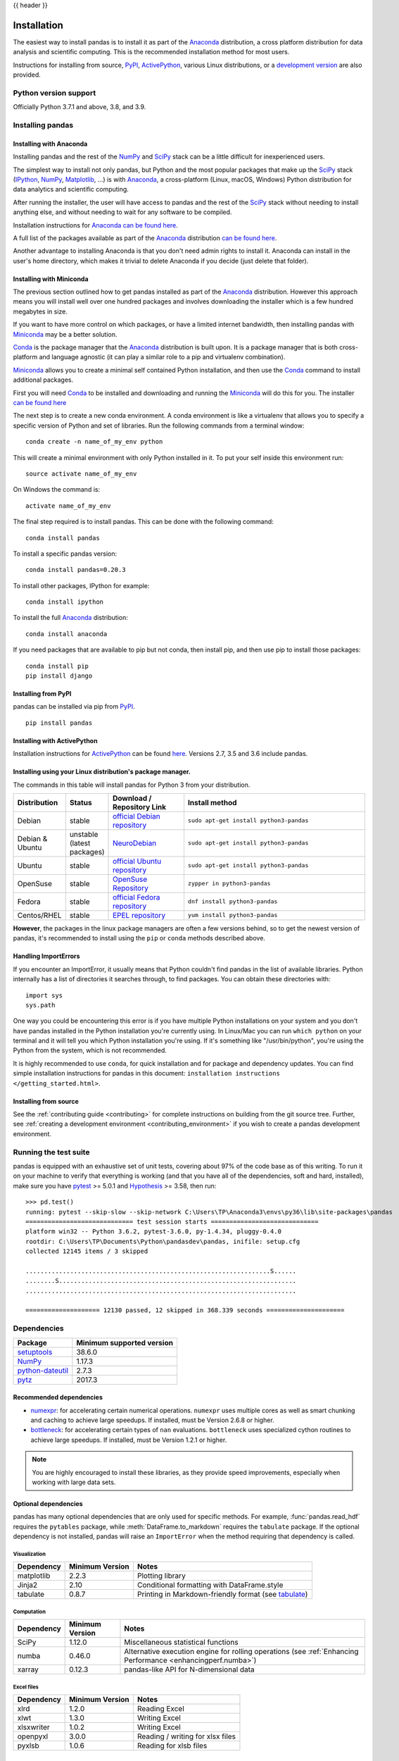 .. _install:

{{ header }}

============
Installation
============

The easiest way to install pandas is to install it
as part of the `Anaconda <https://docs.continuum.io/anaconda/>`__ distribution, a
cross platform distribution for data analysis and scientific computing.
This is the recommended installation method for most users.

Instructions for installing from source,
`PyPI <https://pypi.org/project/pandas>`__, `ActivePython <https://www.activestate.com/activepython/downloads>`__, various Linux distributions, or a
`development version <https://github.com/pandas-dev/pandas>`__ are also provided.

.. _install.version:

Python version support
----------------------

Officially Python 3.7.1 and above, 3.8, and 3.9.

Installing pandas
-----------------

.. _install.anaconda:

Installing with Anaconda
~~~~~~~~~~~~~~~~~~~~~~~~

Installing pandas and the rest of the `NumPy <https://numpy.org/>`__ and
`SciPy <https://scipy.org/>`__ stack can be a little
difficult for inexperienced users.

The simplest way to install not only pandas, but Python and the most popular
packages that make up the `SciPy <https://scipy.org/>`__ stack
(`IPython <https://ipython.org/>`__, `NumPy <https://numpy.org/>`__,
`Matplotlib <https://matplotlib.org/>`__, ...) is with
`Anaconda <https://docs.continuum.io/anaconda/>`__, a cross-platform
(Linux, macOS, Windows) Python distribution for data analytics and
scientific computing.

After running the installer, the user will have access to pandas and the
rest of the `SciPy <https://scipy.org/>`__ stack without needing to install
anything else, and without needing to wait for any software to be compiled.

Installation instructions for `Anaconda <https://docs.continuum.io/anaconda/>`__
`can be found here <https://docs.continuum.io/anaconda/install.html>`__.

A full list of the packages available as part of the
`Anaconda <https://docs.continuum.io/anaconda/>`__ distribution
`can be found here <https://docs.continuum.io/anaconda/packages/pkg-docs/>`__.

Another advantage to installing Anaconda is that you don't need
admin rights to install it. Anaconda can install in the user's home directory,
which makes it trivial to delete Anaconda if you decide (just delete
that folder).

.. _install.miniconda:

Installing with Miniconda
~~~~~~~~~~~~~~~~~~~~~~~~~

The previous section outlined how to get pandas installed as part of the
`Anaconda <https://docs.continuum.io/anaconda/>`__ distribution.
However this approach means you will install well over one hundred packages
and involves downloading the installer which is a few hundred megabytes in size.

If you want to have more control on which packages, or have a limited internet
bandwidth, then installing pandas with
`Miniconda <https://conda.pydata.org/miniconda.html>`__ may be a better solution.

`Conda <https://conda.pydata.org/docs/>`__ is the package manager that the
`Anaconda <https://docs.continuum.io/anaconda/>`__ distribution is built upon.
It is a package manager that is both cross-platform and language agnostic
(it can play a similar role to a pip and virtualenv combination).

`Miniconda <https://conda.pydata.org/miniconda.html>`__ allows you to create a
minimal self contained Python installation, and then use the
`Conda <https://conda.pydata.org/docs/>`__ command to install additional packages.

First you will need `Conda <https://conda.pydata.org/docs/>`__ to be installed and
downloading and running the `Miniconda
<https://conda.pydata.org/miniconda.html>`__
will do this for you. The installer
`can be found here <https://conda.pydata.org/miniconda.html>`__

The next step is to create a new conda environment. A conda environment is like a
virtualenv that allows you to specify a specific version of Python and set of libraries.
Run the following commands from a terminal window::

    conda create -n name_of_my_env python

This will create a minimal environment with only Python installed in it.
To put your self inside this environment run::

    source activate name_of_my_env

On Windows the command is::

    activate name_of_my_env

The final step required is to install pandas. This can be done with the
following command::

    conda install pandas

To install a specific pandas version::

    conda install pandas=0.20.3

To install other packages, IPython for example::

    conda install ipython

To install the full `Anaconda <https://docs.continuum.io/anaconda/>`__
distribution::

    conda install anaconda

If you need packages that are available to pip but not conda, then
install pip, and then use pip to install those packages::

    conda install pip
    pip install django

Installing from PyPI
~~~~~~~~~~~~~~~~~~~~

pandas can be installed via pip from
`PyPI <https://pypi.org/project/pandas>`__.

::

    pip install pandas

Installing with ActivePython
~~~~~~~~~~~~~~~~~~~~~~~~~~~~

Installation instructions for
`ActivePython <https://www.activestate.com/activepython>`__ can be found
`here <https://www.activestate.com/activepython/downloads>`__. Versions
2.7, 3.5 and 3.6 include pandas.

Installing using your Linux distribution's package manager.
~~~~~~~~~~~~~~~~~~~~~~~~~~~~~~~~~~~~~~~~~~~~~~~~~~~~~~~~~~~

The commands in this table will install pandas for Python 3 from your distribution.

.. csv-table::
    :header: "Distribution", "Status", "Download / Repository Link", "Install method"
    :widths: 10, 10, 20, 50


    Debian, stable, `official Debian repository <https://packages.debian.org/search?keywords=pandas&searchon=names&suite=all&section=all>`__ , ``sudo apt-get install python3-pandas``
    Debian & Ubuntu, unstable (latest packages), `NeuroDebian <http://neuro.debian.net/index.html#how-to-use-this-repository>`__ , ``sudo apt-get install python3-pandas``
    Ubuntu, stable, `official Ubuntu repository <https://packages.ubuntu.com/search?keywords=pandas&searchon=names&suite=all&section=all>`__ , ``sudo apt-get install python3-pandas``
    OpenSuse, stable, `OpenSuse Repository  <https://software.opensuse.org/package/python-pandas?search_term=pandas>`__ , ``zypper in python3-pandas``
    Fedora, stable, `official Fedora repository  <https://admin.fedoraproject.org/pkgdb/package/rpms/python-pandas/>`__ , ``dnf install python3-pandas``
    Centos/RHEL, stable, `EPEL repository <https://admin.fedoraproject.org/pkgdb/package/rpms/python-pandas/>`__ , ``yum install python3-pandas``

**However**, the packages in the linux package managers are often a few versions behind, so
to get the newest version of pandas, it's recommended to install using the ``pip`` or ``conda``
methods described above.

Handling ImportErrors
~~~~~~~~~~~~~~~~~~~~~~

If you encounter an ImportError, it usually means that Python couldn't find pandas in the list of available
libraries. Python internally has a list of directories it searches through, to find packages. You can
obtain these directories with::

            import sys
            sys.path

One way you could be encountering this error is if you have multiple Python installations on your system
and you don't have pandas installed in the Python installation you're currently using.
In Linux/Mac you can run ``which python`` on your terminal and it will tell you which Python installation you're
using. If it's something like "/usr/bin/python", you're using the Python from the system, which is not recommended.

It is highly recommended to use ``conda``, for quick installation and for package and dependency updates.
You can find simple installation instructions for pandas in this document: ``installation instructions </getting_started.html>``.

Installing from source
~~~~~~~~~~~~~~~~~~~~~~

See the :ref:`contributing guide <contributing>` for complete instructions on building from the git source tree. Further, see :ref:`creating a development environment <contributing_environment>` if you wish to create a pandas development environment.

Running the test suite
----------------------

pandas is equipped with an exhaustive set of unit tests, covering about 97% of
the code base as of this writing. To run it on your machine to verify that
everything is working (and that you have all of the dependencies, soft and hard,
installed), make sure you have `pytest
<https://docs.pytest.org/en/latest/>`__ >= 5.0.1 and `Hypothesis
<https://hypothesis.readthedocs.io/>`__ >= 3.58, then run:

::

    >>> pd.test()
    running: pytest --skip-slow --skip-network C:\Users\TP\Anaconda3\envs\py36\lib\site-packages\pandas
    ============================= test session starts =============================
    platform win32 -- Python 3.6.2, pytest-3.6.0, py-1.4.34, pluggy-0.4.0
    rootdir: C:\Users\TP\Documents\Python\pandasdev\pandas, inifile: setup.cfg
    collected 12145 items / 3 skipped

    ..................................................................S......
    ........S................................................................
    .........................................................................

    ==================== 12130 passed, 12 skipped in 368.339 seconds =====================

.. _install.dependencies:

Dependencies
------------

================================================================ ==========================
Package                                                          Minimum supported version
================================================================ ==========================
`setuptools <https://setuptools.readthedocs.io/en/latest/>`__    38.6.0
`NumPy <https://numpy.org>`__                                    1.17.3
`python-dateutil <https://dateutil.readthedocs.io/en/stable/>`__ 2.7.3
`pytz <https://pypi.org/project/pytz/>`__                        2017.3
================================================================ ==========================

.. _install.recommended_dependencies:

Recommended dependencies
~~~~~~~~~~~~~~~~~~~~~~~~

* `numexpr <https://github.com/pydata/numexpr>`__: for accelerating certain numerical operations.
  ``numexpr`` uses multiple cores as well as smart chunking and caching to achieve large speedups.
  If installed, must be Version 2.6.8 or higher.

* `bottleneck <https://github.com/pydata/bottleneck>`__: for accelerating certain types of ``nan``
  evaluations. ``bottleneck`` uses specialized cython routines to achieve large speedups. If installed,
  must be Version 1.2.1 or higher.

.. note::

   You are highly encouraged to install these libraries, as they provide speed improvements, especially
   when working with large data sets.


.. _install.optional_dependencies:

Optional dependencies
~~~~~~~~~~~~~~~~~~~~~

pandas has many optional dependencies that are only used for specific methods.
For example, :func:`pandas.read_hdf` requires the ``pytables`` package, while
:meth:`DataFrame.to_markdown` requires the ``tabulate`` package. If the
optional dependency is not installed, pandas will raise an ``ImportError`` when
the method requiring that dependency is called.

Visualization
^^^^^^^^^^^^^

========================= ================== =============================================================
Dependency                Minimum Version    Notes
========================= ================== =============================================================
matplotlib                2.2.3              Plotting library
Jinja2                    2.10               Conditional formatting with DataFrame.style
tabulate                  0.8.7              Printing in Markdown-friendly format (see `tabulate`_)
========================= ================== =============================================================

Computation
^^^^^^^^^^^

========================= ================== =============================================================
Dependency                Minimum Version    Notes
========================= ================== =============================================================
SciPy                     1.12.0             Miscellaneous statistical functions
numba                     0.46.0             Alternative execution engine for rolling operations
                                             (see :ref:`Enhancing Performance <enhancingperf.numba>`)
xarray                    0.12.3             pandas-like API for N-dimensional data
========================= ================== =============================================================

Excel files
^^^^^^^^^^^

========================= ================== =============================================================
Dependency                Minimum Version    Notes
========================= ================== =============================================================
xlrd                      1.2.0              Reading Excel
xlwt                      1.3.0              Writing Excel
xlsxwriter                1.0.2              Writing Excel
openpyxl                  3.0.0              Reading / writing for xlsx files
pyxlsb                    1.0.6              Reading for xlsb files
========================= ================== =============================================================

HTML
^^^^

========================= ================== =============================================================
Dependency                Minimum Version    Notes
========================= ================== =============================================================
BeautifulSoup4            4.6.0              HTML parser for read_html
html5lib                  1.0.1              HTML parser for read_html
lxml                      4.3.0              HTML parser for read_html
========================= ================== =============================================================

One of the following combinations of libraries is needed to use the
top-level :func:`~pandas.read_html` function:

* `BeautifulSoup4`_ and `html5lib`_
* `BeautifulSoup4`_ and `lxml`_
* `BeautifulSoup4`_ and `html5lib`_ and `lxml`_
* Only `lxml`_, although see :ref:`HTML Table Parsing <io.html.gotchas>`
  for reasons as to why you should probably **not** take this approach.

.. warning::

    * if you install `BeautifulSoup4`_ you must install either
      `lxml`_ or `html5lib`_ or both.
      :func:`~pandas.read_html` will **not** work with *only*
      `BeautifulSoup4`_ installed.
    * You are highly encouraged to read :ref:`HTML Table Parsing gotchas <io.html.gotchas>`.
      It explains issues surrounding the installation and
      usage of the above three libraries.

.. _html5lib: https://github.com/html5lib/html5lib-python
.. _BeautifulSoup4: https://www.crummy.com/software/BeautifulSoup
.. _lxml: https://lxml.de
.. _tabulate: https://github.com/astanin/python-tabulate

XML
^^^

========================= ================== =============================================================
Dependency                Minimum Version    Notes
========================= ================== =============================================================
lxml                      4.3.0              XML parser for read_xml and tree builder for to_xml
========================= ================== =============================================================

SQL databases
^^^^^^^^^^^^^

========================= ================== =============================================================
Dependency                Minimum Version    Notes
========================= ================== =============================================================
SQLAlchemy                1.3.0              SQL support for databases other than sqlite
psycopg2                  2.7                PostgreSQL engine for sqlalchemy
pymysql                   0.8.1              MySQL engine for sqlalchemy
========================= ================== =============================================================

Other data sources
^^^^^^^^^^^^^^^^^^

========================= ================== =============================================================
Dependency                Minimum Version    Notes
========================= ================== =============================================================
PyTables                  3.5.1              HDF5-based reading / writing
blosc                     1.17.0             Compression for HDF5
zlib                                         Compression for HDF5
fastparquet               0.4.0              Parquet reading / writing
pyarrow                   0.15.0             Parquet, ORC, and feather reading / writing
pyreadstat                                   SPSS files (.sav) reading
========================= ================== =============================================================

.. warning::

    * If you want to use :func:`~pandas.read_orc`, it is highly recommended to install pyarrow using conda.
      The following is a summary of the environment in which :func:`~pandas.read_orc` can work.

      ========================= ================== =============================================================
      System                    Conda              PyPI
      ========================= ================== =============================================================
      Linux                     Successful         Failed(pyarrow==3.0 excepted)
      macOS                     Successful         Failed
      Windows                   Failed             Failed
      ========================= ================== =============================================================

Access data in the cloud
^^^^^^^^^^^^^^^^^^^^^^^^

========================= ================== =============================================================
Dependency                Minimum Version    Notes
========================= ================== =============================================================
fsspec                    0.7.4              Handling files aside from simple local and HTTP
gcsfs                     0.6.0              Google Cloud Storage access
pandas-gbq                0.12.0             Google Big Query access
s3fs                      0.4.0              Amazon S3 access
========================= ================== =============================================================

Clipboard
^^^^^^^^^

========================= ================== =============================================================
Dependency                Minimum Version    Notes
========================= ================== =============================================================
PyQt4/PyQt5                                  Clipboard I/O
qtpy                                         Clipboard I/O
xclip                                        Clipboard I/O on linux
xsel                                         Clipboard I/O on linux
========================= ================== =============================================================

